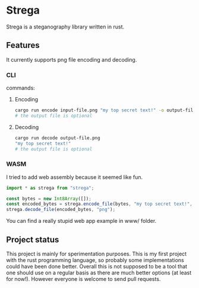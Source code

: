 * Strega
Strega is a steganography library written in rust.
** Features
It currently supports png file encoding and decoding.
*** CLI
commands:
**** Encoding
#+BEGIN_SRC bash
  cargo run encode input-file.png "my top secret text!" -o output-file.png
  # the output file is optional
#+END_SRC

**** Decoding
#+BEGIN_SRC bash
  cargo run decode output-file.png 
  "my top secret text!"
  # the output file is optional
#+END_SRC

*** WASM
I tried to add web assembly because it seemed like fun.
#+BEGIN_SRC javascript
  import * as strega from "strega";

  const bytes = new Int8Array([]);
  const encoded_bytes = strega.encode_file(bytes, "my top secret text!", "png");
  strega.decode_file(encoded_bytes, "png");
#+END_SRC

You can find a really stupid web app example in www/ folder.
** Project status
This project is mainly for sperimentation purposes. This is my first
project with the rust programming language, so probably some
implementations could have been done better.
Overall this is not supposed to be a tool that one should use on a
regular basis as there are much better options (at least for now!). However everyone is
welcome to send pull requests.
